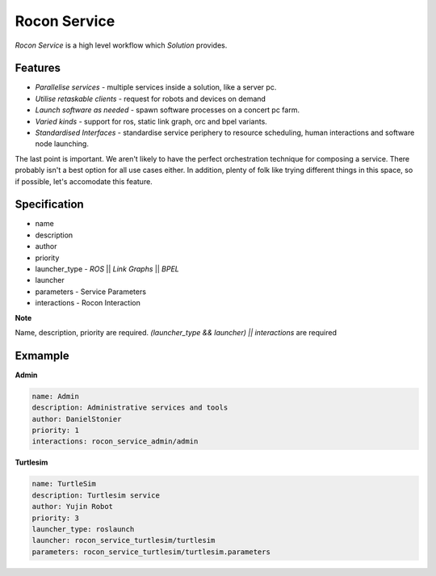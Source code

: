 Rocon Service
=============

*Rocon Service* is a high level workflow which `Solution` provides. 

Features
--------

- *Parallelise services* - multiple services inside a solution, like a server pc.
- *Utilise retaskable clients* - request for robots and devices on demand
- *Launch software as needed* - spawn software processes on a concert pc farm.
- *Varied kinds* - support for ros, static link graph, orc and bpel variants.
- *Standardised Interfaces* - standardise service periphery to resource scheduling, human interactions and software node launching.

The last point is important. We aren't likely to have the perfect orchestration technique for composing a service. There probably isn't a best option for all use cases either. In addition, plenty of folk like trying different things in this space, so if possible, let's accomodate this feature.

Specification
-------------

* name
* description
* author
* priority
* launcher_type - `ROS` || `Link Graphs` || `BPEL`
* launcher
* parameters - Service Parameters
* interactions - Rocon Interaction

**Note**

Name, description, priority are required. `(launcher_type && launcher) || interactions` are required 

Exmample
--------

**Admin**

.. code-block:: yaml
    
    name: Admin
    description: Administrative services and tools
    author: DanielStonier
    priority: 1
    interactions: rocon_service_admin/admin

**Turtlesim**

.. code-block:: yaml

    name: TurtleSim
    description: Turtlesim service 
    author: Yujin Robot
    priority: 3
    launcher_type: roslaunch
    launcher: rocon_service_turtlesim/turtlesim
    parameters: rocon_service_turtlesim/turtlesim.parameters 
